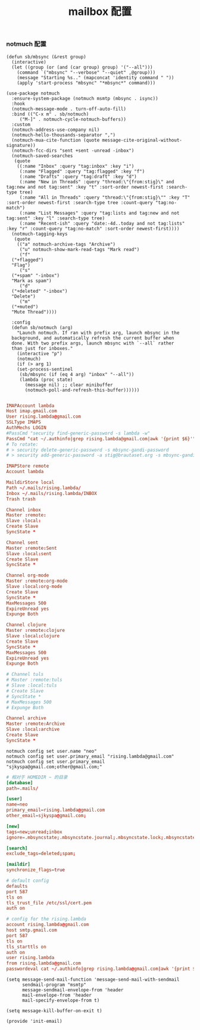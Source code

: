 #+TITLE:  mailbox 配置
#+AUTHOR: 孙建康（rising.lambda）
#+EMAIL:  rising.lambda@gmail.com

#+DESCRIPTION: mailbox 配置文件
#+PROPERTY:    header-args        :comments org
#+PROPERTY:    header-args        :mkdirp yes
#+PROPERTY:    header-args:elisp  :tangle (expand-file-name "lisp/init-email.el" m/conf.d)
#+OPTIONS:     num:nil toc:nil todo:nil tasks:nil tags:nil
#+OPTIONS:     skip:nil author:nil email:nil creator:nil timestamp:nil
#+INFOJS_OPT:  view:nil toc:nil ltoc:t mouse:underline buttons:0 path:http://orgmode.org/org-info.js

*** notmuch 配置
#+BEGIN_SRC elisp :eval never :exports code
  (defun sb/mbsync (&rest group)
    (interactive)
    (let ((group (or (and (car group) group) '("--all")))
	  (command `("mbsync" "--verbose" "--quiet" ,@group)))
      (message "Starting %s.." (mapconcat 'identity command " "))
      (apply 'start-process "mbsync" "*mbsync*" command)))

  (use-package notmuch
    :ensure-system-package (notmuch msmtp (mbsync . isync))
    :hook
    (notmuch-message-mode . turn-off-auto-fill)
    :bind (("C-x m" . sb/notmuch)
	   ("M-]" . notmuch-cycle-notmuch-buffers))
    :custom
    (notmuch-address-use-company nil)
    (notmuch-hello-thousands-separator ",")
    (notmuch-mua-cite-function (quote message-cite-original-without-signature))
    (notmuch-fcc-dirs "sent +sent -unread -inbox")
    (notmuch-saved-searches
     (quote
      ((:name "Inbox" :query "tag:inbox" :key "i")
       (:name "Flagged" :query "tag:flagged" :key "f")
       (:name "Drafts" :query "tag:draft" :key "d")
       (:name "New in Threads" :query "thread:\"{from:stig}\" and tag:new and not tag:sent" :key "t" :sort-order newest-first :search-type tree)
       (:name "All in Threads" :query "thread:\"{from:stig}\"" :key "T" :sort-order newest-first :search-type tree :count-query "tag:no-match")
       (:name "List Messages" :query "tag:lists and tag:new and not tag:sent" :key "l" :search-type tree)
       (:name "Recent-ish" :query "date:-4d..today and not tag:lists" :key "r" :count-query "tag:no-match" :sort-order newest-first))))
    (notmuch-tagging-keys
     (quote
      (("a" notmuch-archive-tags "Archive")
       ("u" notmuch-show-mark-read-tags "Mark read")
       ("f"
	("+flagged")
	"Flag")
       ("s"
	("+spam" "-inbox")
	"Mark as spam")
       ("d"
	("+deleted" "-inbox")
	"Delete")
       ("m"
	("+muted")
	"Mute Thread"))))

    :config
    (defun sb/notmuch (arg)
      "Launch notmuch. If ran with prefix arg, launch mbsync in the
    background, and automatically refresh the current buffer when
    done. With two prefix args, launch mbsync with `--all` rather
    than just for inboxes."
      (interactive "p")
      (notmuch)
      (if (> arg 1)
	  (set-process-sentinel
	   (sb/mbsync (if (eq 4 arg) "inbox" "--all"))
	   (lambda (proc state)
	     (message nil) ;; clear minibuffer
	     (notmuch-poll-and-refresh-this-buffer))))))

#+END_SRC

#+BEGIN_SRC conf :eval never :exports code :tangle ~/.mbsyncrc
  IMAPAccount lambda
  Host imap.gmail.com
  User rising.lambda@gmail.com
  SSLType IMAPS
  AuthMechs LOGIN
  #PassCmd "security find-generic-password -s lambda -w"
  PassCmd "cat ~/.authinfo|grep rising.lambda@gmail.com|awk '{print $6}'"
  # To rotate:
  # > security delete-generic-password -s mbsync-gandi-password
  # > security add-generic-password -a stig@brautaset.org -s mbsync-gandi-password -w APP-SPECIFIC-PASSWORD

  IMAPStore remote
  Account lambda

  MaildirStore local
  Path ~/.mails/rising.lambda/
  Inbox ~/.mails/rising.lambda/INBOX
  Trash trash

  Channel inbox
  Master :remote:
  Slave :local:
  Create Slave
  SyncState *

  Channel sent
  Master :remote:Sent
  Slave :local:sent
  Create Slave
  SyncState *

  Channel org-mode
  Master :remote:org-mode
  Slave :local:org-mode
  Create Slave
  SyncState *
  MaxMessages 500
  ExpireUnread yes
  Expunge Both

  Channel clojure
  Master :remote:clojure
  Slave :local:clojure
  Create Slave
  SyncState *
  MaxMessages 500
  ExpireUnread yes
  Expunge Both

  # Channel tuls
  # Master :remote:tuls
  # Slave :local:tuls
  # Create Slave
  # SyncState *
  # MaxMessages 500
  # Expunge Both

  Channel archive
  Master :remote:Archive
  Slave :local:archive
  Create Slave
  SyncState *
#+END_SRC

#+BEGIN_SRC shell :eval never :exports code :tangle no
notmuch config set user.name "neo"
notmuch config set user.primary_email "rising.lambda@gmail.com"
notmuch config set user.primary_email "sjkyspa@gmail.com;other@gmail.com;"
#+END_SRC


#+BEGIN_SRC conf :eval never :exports code :tangle ~/.notmuch-config
  # 相对于 HOMEDIR ~ 的目录
  [database]
  path=.mails/

  [user]
  name=neo
  primary_email=rising.lambda@gmail.com
  other_email=sjkyspa@gmail.com;

  [new]
  tags=new;unread;inbox
  ignore=.mbsyncstate;.mbsyncstate.journal;.mbsyncstate.lock;.mbsyncstate.new;.uidvalidity;.isyncuidmap.db

  [search]
  exclude_tags=deleted;spam;

  [maildir]
  synchronize_flags=true
#+END_SRC

#+BEGIN_SRC conf :eval never :exports code :tangle ~/.msmtprc
  # default config
  defaults
  port 587
  tls on
  tls_trust_file /etc/ssl/cert.pem
  auth on

  # config for the rising.lambda
  account rising.lambda@gmail.com
  host smtp.gmail.com
  port 587
  tls on
  tls_starttls on
  auth on
  user rising.lambda
  from rising.lambda@gmail.com
  passwordeval cat ~/.authinfo|grep rising.lambda@gmail.com|awk '{print $6}'
#+END_SRC


#+BEGIN_SRC elisp :eval never :exports code
(setq message-send-mail-function 'message-send-mail-with-sendmail
      sendmail-program "msmtp"
      message-sendmail-envelope-from 'header
      mail-envelope-from 'header
      mail-specify-envelope-from t)

(setq message-kill-buffer-on-exit t)
#+END_SRC

#+BEGIN_SRC elisp :eval never :exports code
  (provide 'init-email)
#+END_SRC
